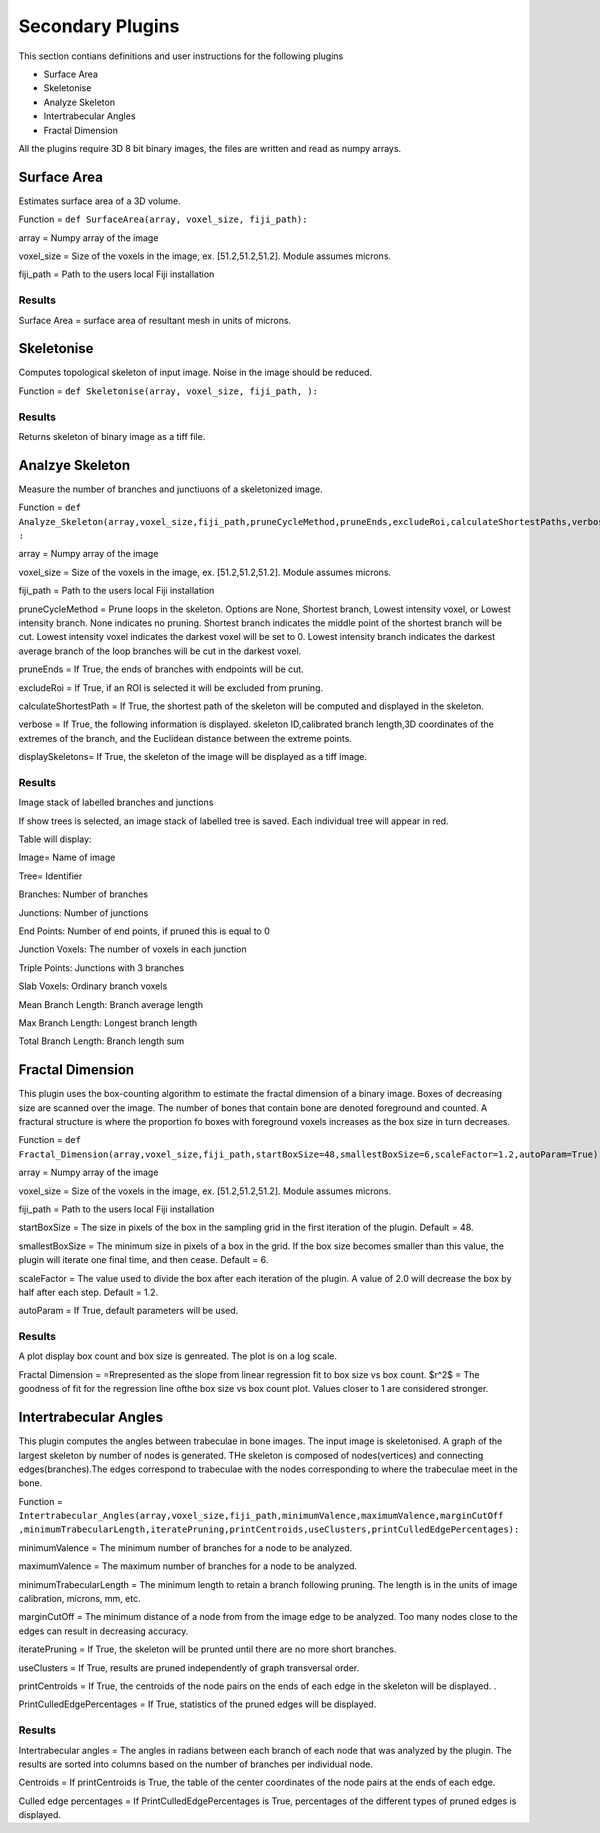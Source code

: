 .. _bonej-secondaryplugins-label:

=================
Secondary Plugins
=================

This section contians definitions and user instructions for the following plugins

* Surface Area
* Skeletonise
* Analyze Skeleton 
* Intertrabecular Angles
* Fractal Dimension 



All  the plugins require 3D 8 bit binary images, the files are written and read as numpy arrays. 



------------------------------------
Surface Area
------------------------------------

Estimates surface area of a 3D volume. 
    
Function = ``def SurfaceArea(array, voxel_size, fiji_path):``
    
array = Numpy array of the image

voxel_size = Size of the voxels in the image, ex. [51.2,51.2,51.2]. Module assumes microns. 

fiji_path = Path to the users local Fiji installation 

Results
+++++++++++++++++++++++
Surface Area = surface area of resultant mesh in units of microns. 


------------------------------------
Skeletonise
------------------------------------
Computes topological skeleton of input image. Noise in the image should be reduced. 

Function = ``def Skeletonise(array, voxel_size, fiji_path, ):``


Results
+++++++++++++++++++++++
Returns skeleton of binary image as a tiff file. 


------------------------------------
Analzye Skeleton
------------------------------------
Measure the number of branches and junctiuons of a skeletonized image. 

Function = ``def Analyze_Skeleton(array,voxel_size,fiji_path,pruneCycleMethod,pruneEnds,excludeRoi,calculateShortestPaths,verbose=True,displaySkeletons)
:``

array = Numpy array of the image

voxel_size = Size of the voxels in the image, ex. [51.2,51.2,51.2]. Module assumes microns. 

fiji_path = Path to the users local Fiji installation 

pruneCycleMethod = Prune loops in the skeleton. Options are None, Shortest branch, Lowest intensity voxel, or Lowest intensity branch. None indicates no pruning. Shortest branch indicates the middle point of the shortest branch will be cut. Lowest intensity voxel indicates the darkest voxel will be set to 0. Lowest intensity branch indicates the darkest average branch of the loop branches will be cut in the darkest voxel.

pruneEnds = If True, the ends of branches with endpoints will be cut. 

excludeRoi = If True, if an ROI is selected it will be excluded from pruning. 

calculateShortestPath = If True, the shortest path of the skeleton will be computed and displayed in the skeleton. 

verbose = If True, the following information is displayed. skeleton ID,calibrated branch length,3D coordinates of the extremes of the branch, 
and the Euclidean distance between the extreme points. 

displaySkeletons= If True, the skeleton of the image will be displayed as a tiff image. 


Results
+++++++++++++++++++++++

Image stack of labelled branches and junctions 

If show trees is selected, an image stack of labelled tree is saved. Each individual tree will appear in red. 

Table will display: 

Image= Name of image 

Tree= Identifier

Branches: Number of branches

Junctions: Number of junctions

End Points: Number of end points, if pruned this is equal to 0

Junction Voxels: The number of voxels in each junction

Triple Points: Junctions with 3 branches

Slab Voxels: Ordinary branch voxels

Mean Branch Length: Branch average length

Max Branch Length: Longest branch length

Total Branch Length: Branch length sum

------------------------------------
Fractal Dimension 
------------------------------------
This plugin uses the box-counting algorithm to estimate the fractal dimension of a binary image. Boxes of decreasing size are scanned over the image. The number of bones that contain bone are denoted foreground and counted. A fractural structure is where the proportion fo boxes with foreground voxels increases as the box size in turn decreases.

Function = ``def Fractal_Dimension(array,voxel_size,fiji_path,startBoxSize=48,smallestBoxSize=6,scaleFactor=1.2,autoParam=True):``

array = Numpy array of the image

voxel_size = Size of the voxels in the image, ex. [51.2,51.2,51.2]. Module assumes microns. 

fiji_path = Path to the users local Fiji installation 

startBoxSize = The size  in pixels of the box in the sampling grid in the first iteration of the plugin. Default = 48.  

smallestBoxSize = The minimum size in pixels of a box in the grid. If the box size becomes smaller than this value, the plugin will iterate one final time, and then cease. Default = 6. 

scaleFactor =  The value used to divide the box after each iteration of the plugin. A value of 2.0 will decrease the box by half after each step. Default = 1.2. 

autoParam = If True, default parameters will be used. 

Results
+++++++++++++++++++++++
A plot display box count and box size is genreated. The plot is on a log scale. 


Fractal Dimension = =Rrepresented as the slope from linear regression fit to box size vs box count. 
$r^2$ = The goodness of fit for the regression line ofthe box size vs box count plot. Values closer to 1 are considered stronger. 

------------------------------------
Intertrabecular Angles
------------------------------------

This plugin computes the angles between trabeculae in bone images. The input image is skeletonised. A graph of the largest skeleton by number of nodes is generated. THe skeleton is composed of nodes(vertices) and connecting edges(branches).The edges correspond to trabeculae with the nodes corresponding to where the trabeculae meet in the bone. 

Function = ``Intertrabecular_Angles(array,voxel_size,fiji_path,minimumValence,maximumValence,marginCutOff
,minimumTrabecularLength,iteratePruning,printCentroids,useClusters,printCulledEdgePercentages):``

minimumValence = The minimum number of branches for a node to be analyzed.  

maximumValence = The maximum number of branches for a node to be analyzed. 

minimumTrabecularLength = The minimum length to retain a branch following pruning. The length is in the units of image calibration, microns, mm, etc. 

marginCutOff = The minimum distance of a node from from the image edge to be analyzed. Too many nodes close to the edges can result in decreasing accuracy. 

iteratePruning = If True, the skeleton will be prunted until there are no more short branches. 

useClusters = If True, results are pruned independently of graph transversal order. 

printCentroids = If True, the centroids of the node pairs on the ends of each edge in the skeleton will be displayed. .

PrintCulledEdgePercentages = If True, statistics of the pruned edges will be displayed. 

Results
+++++++++++++++++++++++
Intertrabecular angles = The angles in radians between each branch of each node that was analyzed by the plugin. The results are sorted into columns based on the number of branches per individual node. 

Centroids = If printCentroids is True, the table of the center coordinates of the node pairs at the ends of each edge.

Culled edge percentages =  If PrintCulledEdgePercentages is True, percentages of the different types of pruned edges is displayed. 

